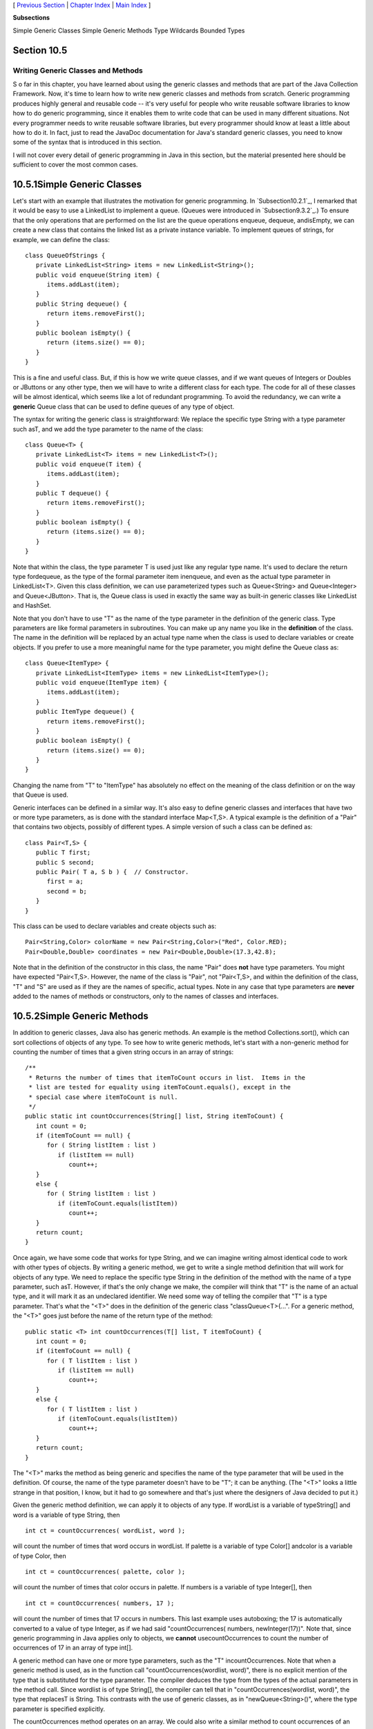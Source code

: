 [ `Previous Section`_ | `Chapter Index`_ | `Main Index`_ ]


**Subsections**


Simple Generic Classes
Simple Generic Methods
Type Wildcards
Bounded Types



Section 10.5
~~~~~~~~~~~~


Writing Generic Classes and Methods
-----------------------------------



S o far in this chapter, you have learned about using the generic
classes and methods that are part of the Java Collection Framework.
Now, it's time to learn how to write new generic classes and methods
from scratch. Generic programming produces highly general and reusable
code -- it's very useful for people who write reusable software
libraries to know how to do generic programming, since it enables them
to write code that can be used in many different situations. Not every
programmer needs to write reusable software libraries, but every
programmer should know at least a little about how to do it. In fact,
just to read the JavaDoc documentation for Java's standard generic
classes, you need to know some of the syntax that is introduced in
this section.

I will not cover every detail of generic programming in Java in this
section, but the material presented here should be sufficient to cover
the most common cases.





10.5.1Simple Generic Classes
~~~~~~~~~~~~~~~~~~~~~~~~~~~~

Let's start with an example that illustrates the motivation for
generic programming. In `Subsection10.2.1`_, I remarked that it would
be easy to use a LinkedList to implement a queue. (Queues were
introduced in `Subsection9.3.2`_.) To ensure that the only operations
that are performed on the list are the queue operations enqueue,
dequeue, andisEmpty, we can create a new class that contains the
linked list as a private instance variable. To implement queues of
strings, for example, we can define the class:


::

    class QueueOfStrings {
       private LinkedList<String> items = new LinkedList<String>();
       public void enqueue(String item) {
          items.addLast(item);
       }
       public String dequeue() {
          return items.removeFirst();
       }
       public boolean isEmpty() {
          return (items.size() == 0);
       }
    }


This is a fine and useful class. But, if this is how we write queue
classes, and if we want queues of Integers or Doubles or JButtons or
any other type, then we will have to write a different class for each
type. The code for all of these classes will be almost identical,
which seems like a lot of redundant programming. To avoid the
redundancy, we can write a **generic** Queue class that can be used to
define queues of any type of object.

The syntax for writing the generic class is straightforward: We
replace the specific type String with a type parameter such asT, and
we add the type parameter to the name of the class:


::

    class Queue<T> {
       private LinkedList<T> items = new LinkedList<T>();
       public void enqueue(T item) {
          items.addLast(item);
       }
       public T dequeue() {
          return items.removeFirst();
       }
       public boolean isEmpty() {
          return (items.size() == 0);
       }
    }


Note that within the class, the type parameter T is used just like any
regular type name. It's used to declare the return type fordequeue, as
the type of the formal parameter item inenqueue, and even as the
actual type parameter in LinkedList<T>. Given this class definition,
we can use parameterized types such as Queue<String> and
Queue<Integer> and Queue<JButton>. That is, the Queue class is used in
exactly the same way as built-in generic classes like LinkedList and
HashSet.

Note that you don't have to use "T" as the name of the type parameter
in the definition of the generic class. Type parameters are like
formal parameters in subroutines. You can make up any name you like in
the **definition** of the class. The name in the definition will be
replaced by an actual type name when the class is used to declare
variables or create objects. If you prefer to use a more meaningful
name for the type parameter, you might define the Queue class as:


::

    class Queue<ItemType> {
       private LinkedList<ItemType> items = new LinkedList<ItemType>();
       public void enqueue(ItemType item) {
          items.addLast(item);
       }
       public ItemType dequeue() {
          return items.removeFirst();
       }
       public boolean isEmpty() {
          return (items.size() == 0);
       }
    }


Changing the name from "T" to "ItemType" has absolutely no effect on
the meaning of the class definition or on the way that Queue is used.

Generic interfaces can be defined in a similar way. It's also easy to
define generic classes and interfaces that have two or more type
parameters, as is done with the standard interface Map<T,S>. A typical
example is the definition of a "Pair" that contains two objects,
possibly of different types. A simple version of such a class can be
defined as:


::

    class Pair<T,S> {
       public T first;
       public S second;
       public Pair( T a, S b ) {  // Constructor.
          first = a;
          second = b;
       }
    }


This class can be used to declare variables and create objects such
as:


::

    Pair<String,Color> colorName = new Pair<String,Color>("Red", Color.RED);
    Pair<Double,Double> coordinates = new Pair<Double,Double>(17.3,42.8);


Note that in the definition of the constructor in this class, the name
"Pair" does **not** have type parameters. You might have expected
"Pair<T,S>. However, the name of the class is "Pair", not "Pair<T,S>,
and within the definition of the class, "T" and "S" are used as if
they are the names of specific, actual types. Note in any case that
type parameters are **never** added to the names of methods or
constructors, only to the names of classes and interfaces.





10.5.2Simple Generic Methods
~~~~~~~~~~~~~~~~~~~~~~~~~~~~

In addition to generic classes, Java also has generic methods. An
example is the method Collections.sort(), which can sort collections
of objects of any type. To see how to write generic methods, let's
start with a non-generic method for counting the number of times that
a given string occurs in an array of strings:


::

    /**
     * Returns the number of times that itemToCount occurs in list.  Items in the
     * list are tested for equality using itemToCount.equals(), except in the
     * special case where itemToCount is null.
     */
    public static int countOccurrences(String[] list, String itemToCount) {
       int count = 0;
       if (itemToCount == null) {
          for ( String listItem : list )
             if (listItem == null)
                count++;
       }
       else {
          for ( String listItem : list )
             if (itemToCount.equals(listItem))
                count++;
       }
       return count;
    }


Once again, we have some code that works for type String, and we can
imagine writing almost identical code to work with other types of
objects. By writing a generic method, we get to write a single method
definition that will work for objects of any type. We need to replace
the specific type String in the definition of the method with the name
of a type parameter, such asT. However, if that's the only change we
make, the compiler will think that "T" is the name of an actual type,
and it will mark it as an undeclared identifier. We need some way of
telling the compiler that "T" is a type parameter. That's what the
"<T>" does in the definition of the generic class "classQueue<T>{...".
For a generic method, the "<T>" goes just before the name of the
return type of the method:


::

    public static <T> int countOccurrences(T[] list, T itemToCount) {
       int count = 0;
       if (itemToCount == null) {
          for ( T listItem : list )
             if (listItem == null)
                count++;
       }
       else {
          for ( T listItem : list )
             if (itemToCount.equals(listItem))
                count++;
       }
       return count;
    }   


The "<T>" marks the method as being generic and specifies the name of
the type parameter that will be used in the definition. Of course, the
name of the type parameter doesn't have to be "T"; it can be anything.
(The "<T>" looks a little strange in that position, I know, but it had
to go somewhere and that's just where the designers of Java decided to
put it.)

Given the generic method definition, we can apply it to objects of any
type. If wordList is a variable of typeString[] and word is a variable
of type String, then


::

    int ct = countOccurrences( wordList, word );


will count the number of times that word occurs in wordList. If
palette is a variable of type Color[] andcolor is a variable of type
Color, then


::

    int ct = countOccurrences( palette, color );


will count the number of times that color occurs in palette. If
numbers is a variable of type Integer[], then


::

    int ct = countOccurrences( numbers, 17 );


will count the number of times that 17 occurs in numbers. This last
example uses autoboxing; the 17 is automatically converted to a value
of type Integer, as if we had said "countOccurrences( numbers,
newInteger(17))". Note that, since generic programming in Java applies
only to objects, we **cannot** usecountOccurrences to count the number
of occurrences of 17 in an array of type int[].

A generic method can have one or more type parameters, such as the "T"
incountOccurrences. Note that when a generic method is used, as in the
function call "countOccurrences(wordlist, word)", there is no explicit
mention of the type that is substituted for the type parameter. The
compiler deduces the type from the types of the actual parameters in
the method call. Since wordlist is of type String[], the compiler can
tell that in "countOccurrences(wordlist, word)", the type that
replacesT is String. This contrasts with the use of generic classes,
as in "newQueue<String>()", where the type parameter is specified
explicitly.

The countOccurrences method operates on an array. We could also write
a similar method to count occurrences of an object in any collection:


::

    public static <T> int countOccurrences(Collection<T> collection, T itemToCount) {
       int count = 0;
       if (itemToCount == null) {
          for ( T item : collection )
             if (item == null)
                count++;
       }
       else {
          for ( T item : collection )
             if (itemToCount.equals(item))
                count++;
       }
       return count;
    }


Since Collection<T> is itself a generic type, this method is very
general. It can operate on an ArrayList of Integers, a TreeSet of
Strings, a LinkedList of JButtons,....





10.5.3Type Wildcards
~~~~~~~~~~~~~~~~~~~~

There is a limitation on the sort of generic classes and methods that
we have looked at so far: The type parameter in our examples, usually
named T, can be any type at all. This is OK in many cases, but it
means that the only things that you can do with T are things that can
be done with **every** type, and the only things that you can do with
objects of type T are things that you can do with **every** object.
With the techniques that we have covered so far, you can't, for
example, write a generic method that compares objects with the
compareTo() method, since that method is not defined for all objects.
The compareTo() method is defined in the Comparable interface. What we
need is a way of specifying that a generic class or method only
applies to objects of type Comparable and not to arbitrary objects.
With that restriction, we should be free to use compareTo() in the
definition of the generic class or method.

There are two different but related syntaxes for putting restrictions
on the types that are used in generic programming. One of these is
bounded type parameters, which are used as formal type parameters in
generic class and method definitions; a bounded type parameter would
be used in place of the simple type parameter T in "class
GenericClass<T>..." or in "public static<T> void genericMethod(...".
The second syntax is wildcard types, which are used as type parameters
in the declarations of variables and of formal parameters in method
definitions; a wildcard type could be used in place of the type
parameter String in the declaration statement "List<String>list;" or
in the formal parameter list "void max(Collection<String>c)". We will
look at wildcard types first, and we will return to the topic of
bounded types later in this section.

Let's start with a simple example in which a wildcard type is useful.
Suppose that Shape is a class that defines a method public void
draw(), and suppose thatShape has subclasses such as Rect and Oval.
Suppose that we want a method that can draw all the shapes in a
collection of Shapes. We might try:


::

    public static void drawAll(Collection<Shape> shapes) {
       for ( Shape s : shapes )
          s.draw();
    }


This method works fine if we apply it to a variable of
typeCollection<Shape>, or ArrayList<Shape>, or any other collection
class with type parameter Shape. Suppose, however, that you have a
list of Rects stored in a variable named rectangles of type
Collection<Rect>. Since Rects are Shapes, you might expect to be able
to call drawAll(rectangles). Unfortunately, this will not work; a
collection of Rects is **not** considered to be a collection of
Shapes! The variable rectangles cannot be assigned to the formal
parameter shapes. The solution is to replace the type parameter
"Shape" in the declaration ofshapes with the wildcard type
"?extendsShape":


::

    public static void drawAll(Collection<? extends Shape> shapes) {
       for ( Shape s : shapes )
          s.draw();
    }


The wildcard type "?extendsShape" means roughly "any type that is
either equal to Shape or that is a subclass of Shape". When the
parameter shapes is declared to be of typeCollection<?extendsShape>,
it becomes possible to call the drawAll method with an actual
parameter of type Collection<Rect> since Rect is a subclass of Shape
and therefore matches the wildcard. We could also pass actual
parameters to drawAll of typeArrayList<Rect> or Set<Oval> or
List<Oval>. And we can still pass variables of type Collection<Shape>
or ArrayList<Shape>, since the classShape itself matches
"?extendsShape". We have greatly increased the usefulness of the
method by using the wildcard type.

(Although it is not essential, you might be interested in knowing why
Java does not allow a collection of Rects to be used as a collection
of Shapes, even though every Rect is considered to be a Shape.
Consider the rather silly but legal method that adds an oval to a list
of shapes:


::

    static void addOval(List<Shape> shapes, Oval oval) {
       shapes.add(oval);
    }


Suppose that rectangles is of type List<Rect>. It's illegal to call
addOval(rectangles,oval), because of the rule that a list of Rects is
not a list of Shapes. If we dropped that rule, then
addOval(rectangles,oval) would be legal, and it would add an Oval to a
list of Rects. This would be bad: Since Oval is not a subclass of
Rect, an Oval is **not** a Rect, and a list of Rects should never be
able to contain an Oval. The method call addOval(rectangles,oval) does
not make sense and **should** be illegal, so the rule that a
collection of Rects is not a collection of Shapes is a good rule.)

As another example, consider the method addAll() from the interface
Collection<T>. In my description of this method in
`Subsection10.1.4`_, I say that for a collection, coll, of type
Collection<T>, coll.addAll(coll2) "adds all the objects in coll2 to
coll. The parameter, coll2, can be any collection of type
Collection<T>. However, it can also be more general. For example, if T
is a class and S is a sub-class of T, then coll2 can be of type
Collection<S>. This makes sense because any object of type S is
automatically of type T and so can legally be added to coll." If you
think for a moment, you'll see that what I'm describing here, a little
awkwardly, is a use of wildcard types: We don't want to require coll2
to be a collection of objects of type T; we want to allow collections
of any subclass of T. To be more specific, let's look at how a similar
addAll() method could be added to the generic Queue class that was
defined earlier in this section:


::

    class Queue<T> {
       private LinkedList<T> items = new LinkedList<T>();
       public void enqueue(T item) {
          items.addLast(item);
       }
       public T dequeue() {
          return items.removeFirst();
       }
       public boolean isEmpty() {
          return (items.size() == 0);
       }
       public void addAll(Collection<? extends T> collection) {
             // Add all the items from the collection to the end of the queue
          for ( T item : collection ) 
             enqueue(item);
       }
    }


Here, T is a type parameter in the generic class definition. We are
combining wildcard types with generic classes. Inside the generic
class definition, "T" is used as if it is a specific, though unknown,
type. The wildcard type "?extendsT" means some type that extends that
specific type. When we create a queue of type Queue<Shape>, "T" refers
to "Shape", and the wildcard type "?extendsT" in the class definition
means "?extendsShape", meaning that the addAll method of the queue can
be applied to collections of Rects and Ovals as well as to collections
of Shapes.

The for-each loop in the definition of addAll iterates through
thecollection using a variable, item, of type T. Now, collection can
be of type Collection<S>, where S is a subclass of T. Sinceitem is of
type T, not S, do we have a problem here? No, no problem. As long as S
is a subclass of T, a value of type S can be assigned to a variable of
type T. The restriction on the wildcard type makes everything work
nicely.

The addAll method adds all the items from a collection to the queue.
Suppose that we wanted to do the opposite: Add all the items that are
currently on the queue to a given collection. An instance method
defined as


::

    public void addAllTo(Collection<T> collection)


would only work for collections whose base type is exactly the same
asT. This is too restrictive. We need some sort of wildcard. However,
"?extendsT" won't work. Suppose we try it:


::

    public void addAllTo(Collection<? extends T> collection) {
          // Remove all items currently on the queue and add them to collection
       while ( ! isEmpty() ) {
          T item = dequeue();  // Remove an item from the queue.
          collection.add( item );  // Add it to the collection.  ILLEGAL!!
       }
    }


The problem is that we can't add an item of type T to a collection
that might only be able to hold items belonging to some subclass, S,
of T. The containment is going in the wrong direction: An item of type
T is not necessarily of type S. For example, if we have a queue of
type Queue<Shape>, it doesn't make sense to add items from the queue
to a collection of type Collection<Rect>, since not every Shape is a
Rect. On the other hand, if we have a Queue<Rect>, it would make sense
to add items from that queue to a Collection<Shape> or indeed to any
collection Collection<S> whereS is a **super**class of Rect.

To express this type of relationship, we need a new kind of type
wildcard: "?superT". This wildcard means, roughly, "either T itself or
any class that is a superclass of T." For
example,Collection<?superRect> would match the types
Collection<Shape>,ArrayList<Object>, and Set<Rect>. This is what we
need for our addAllTo method. With this change, our complete generic
queue class becomes:


::

    class Queue<T> {
       private LinkedList<T> items = new LinkedList<T>();
       public void enqueue(T item) {
          items.addLast(item);
       }
       public T dequeue() {
          return items.removeFirst();
       }
       public boolean isEmpty() {
          return (items.size() == 0);
       }
       public void addAll(Collection<? extends T> collection) {
             // Add all the items from the collection to the end of the queue
          for ( T item : collection ) 
             enqueue(item);
       }
       public void addAllTo(Collection<? super T> collection) {
             // Remove all items currently on the queue and add them to collection
          while ( ! isEmpty() ) {
             T item = dequeue();  // Remove an item from the queue.
             collection.add( item );  // Add it to the collection.
          }
       }
    }


In a wildcard type such as "?extendsT", T can be an interface instead
of a class. Note that the term "extends" (not "implements") is used in
the wildcard type, even if T is an interface. For example, we will see
that Runnable is an interface that defines the method public void
run(). (Runnable objects are usually associated with threads; see
`Chapter12`_.) Here is a method that runs all the objects in a
collection ofRunnables by executing the run() method from each
runnable object:


::

    public static runAll( Collection<?extendsRunnable> runnables ) {
       for ( Runnable runnable : runnables ) {
          runnable.run();
       }
    }





Wildcard types are used **only** as type parameters in parameterized
types, such as Collection<?extendsRunnable>. The place where a
wildcard type is most likely to occur, by far, is in a formal
parameter list, where the wildcard type is used in the declaration of
the type of a formal parameter. However, they can also be used in a
few other places. For example, they can be used in the type
specification in a variable declaration statement.

One final remark: The wildcard type "<?>" is equivalent to
"<?extendsObject>". That is, it matches any possible type. For
example, the removeAll() method in the generic interfaceCollections<T>
is declared as


::

    public boolean removeAll( Collection<?> c ) { ...


This just means that the removeAll method can be applied to any
collection of any type of object.





10.5.4Bounded Types
~~~~~~~~~~~~~~~~~~~

Wildcard types don't solve all of our problems. They allow us to
generalize method definitions so that they can work with collections
of objects of various types, rather than just a single type. However,
they do not allow us to restrict the types that are allowed as type
parameters in a generic class or method definition. Bounded types
exist for this purpose.

We start with a small, not very realistic example. Suppose that you
would like to create groups of GUI components using a generic class
named ComponentGroup. For example, the parameterized type
ComponentGroup<JButton> would represent a group of JButtons, while
ComponentGroup<JPanel> would represent a group of JPanels. The class
will include methods that can be called to apply certain operations to
all components in the group at once. For example, there will be an
instance method of the form


::

    public void repaintAll() {
       .
       .  // Call the repaint() method of every component in the group.
       .
    }


The problem is that the repaint() method is defined in aJComponent
object, but not for objects of arbitrary type. It wouldn't make sense
to allow types such asComponentGroup<String> or
ComponentGroup<Integer>, since Strings and Integers don't have
repaint() methods. We need some way to restrict the type parameter T
in ComponentGroup<T> so that only JComponent and subclasses of
JComponent are allowed as actual type parameters. We can do this by
using the bounded type "TextendsJComponent" instead of a plain "T" in
the definition of the class:


::

    public class ComponentGroup<T extends JComponent> {
       private ArrayList<T> components; // For storing the components in this group.
       public void repaintAll() {
          for ( JComponent c : components )
             if (c != null)
                c.repaint();
       }
       public void setAllEnabled( boolean enable ) {
          for ( JComponent c : components )
             if (c != null)
                c.setEnabled(enable);
          }
       }
       public void add( T c ) {  // Add a value c, of type T, to the group.
          components.add(c);
       }
       .
       .  // Additional methods and constructors.
       .
    }


The restriction "extends JComponent" on T makes it illegal to create
the parameterized types ComponentGroup<String>
andComponentGroup<Integer>, since the actual type parameter that
replaces "T" is required to be either JComponent itself or a subclass
of JComponent. With this restriction, we know -- and, more important,
the compiler knows -- that the objects in the group are of type
JComponent and the operations c.repaint() and c.setEnabled() are
defined for any c in the group.

In general, a bounded type parameter "TextendsSomeType" means roughly
"a type, T, that is either equal to SomeType or is a subclass of
SomeType", and the upshot is that any object of type T is also of type
SomeType, and any operation that is defined for objects of type
SomeType is defined for objects of type T. The typeSomeType doesn't
have to be the name of a class. It can be any name that represents an
actual object type. For example, it can be an interface or even a
parameterized type.

Bounded types and wildcard types are clearly related. They are,
however, used in very different ways. A bounded type can be used only
as a formal type parameter in the definition of a generic method,
class, or interface. A wildcard type is used most often to declare the
type of a formal parameter in a method and cannot be used as a formal
type parameter. One other difference, by the way, is that, in contrast
to wildcard types, bounded type parameters can only use "extends",
never "super".

Bounded type parameters can be used when declaring generic methods.
For example, as an alternative to the generic ComponentGroup class,
one could write a free-standing generic static method that can repaint
any collection of JComponents as follows:


::

    public static <T extends JComponent> void repaintAll(Collection<T> comps) {
       for ( JComponent c : comps )
          if (c != null)
             c.repaint();
    }


Using "<T extends JComponent>" as the formal type parameter means that
the method can only be called for collections whose base type
isJComponent or some subclass of JComponent. Thus, it is legal to call
repaintAll(coll) where coll is of type List<JPanel> but not wherecoll
is of type Set<String>.

Note that we don't really need a generic type parameter in this case.
We can write an equivalent method using a wildcard type:


::

    public static void repaintAll(Collection<? extends JComponent> comps) {
       for ( JComponent c : comps )
          if (c != null)
             c.repaint();
    }


In this situation, the version that uses the wildcard type is to be
preferred, since the implementation is simpler. However, there are
some situations where a generic method with a bounded type parameter
cannot be rewritten using a wildcard type. Note that a generic type
parameter gives a name, such as T, to the unknown type, while a
wildcard type does not give a name to the unknown type. The name makes
it possible to refer to the unknown type in the body of the method
that is being defined. If a generic method definition uses the generic
type name more than once or uses it outside the formal parameter list
of the method, then the generic type cannot be replaced with a
wildcard type.

Let's look at a generic method in which a bounded type parameter is
essential. In `Subsection10.2.1`_, I presented a code segment for
inserting a string into a sorted list of strings, in such a way that
the modified list is still in sorted order. Here is the same code, but
this time in the form of a method definition (and without the
comments):


::

    static void sortedInsert(List<String> sortedList, String newItem) {
       ListIterator<String> iter = sortedList.listIterator();
       while (iter.hasNext()) {
          String item = iter.next();
          if (newItem.compareTo(item) <= 0) {
             iter.previous();
             break;
          } 
       }
       iter.add(newItem);
    }


This method works fine for lists of strings, but it would be nice to
have a generic method that can be applied to lists of other types of
objects. The problem, of course, is that the code assumes that the
compareTo() method is defined for objects in the list, so the method
can only work for lists of objects that implement the Comparable
interface. We can't simply use a wildcard type to enforce this
restriction. Suppose we try to do it, by replacingList<String> with
List<?extendsComparable>:


::

    static void sortedInsert(List<? extends Comparable> sortedList, ???? newItem) {
       ListIterator<????> iter = stringList.listIterator();
       ...


We immediately run into a problem, because we have no name for the
unknown type represented by the wildcard. We **need** a name for that
type because the type of newItem and of iter should be the same as the
type of the items in the list. The problem is solved if we write a
generic method with a bounded type parameter, since then we have a
name for the unknown type, and we can write a valid generic method:


::

    static <T extends Comparable> void sortedInsert(List<T> sortedList, T newItem) {
       ListIterator<T> iter = sortedList.listIterator();
       while (iter.hasNext()) {
          T item = iter.next();
          if (newItem.compareTo(item) <= 0) {
             iter.previous();
             break;
          } 
       }
       iter.add(newItem);
    }


There is still one technicality to cover in this example. Comparable
is itself a parameterized type, but I have used it here without a type
parameter. This is legal but the compiler might give you a warning
about using a "raw type." In fact, the objects in the list should
implement the parameterized interfaceComparable<T>, since they are
being compared to items of type T. This just means that instead of
usingComparable as the type bound, we should useComparable<T>:


::

    static <T extends Comparable<T>> void sortedInsert(List<T> sortedList, ...





With this example, I will leave the topic of generic types and generic
programming. In this chapter, I have occasionally used terms such as
"strange" and "weird" to talk about generic programming in Java. I
will confess that I have some affection for the more simple-minded
generic programming style of Smalltalk. Nevertheless, I recognize the
power and increased robustness of generics in Java. I hope that I have
convinced you that using the Java Collection Framework is reasonably
natural and straightforward, and that using it can save you a lot of
time and effort compared to repeatedly recoding the same data
structures and algorithms from scratch. Things become more technical
when you start writing new generic classes and methods of your own,
and the syntax is (as I've said) a little strange. But with some
practice, you'll get used to the syntax and will find that it's not
that difficult after all.



** End of Chapter 10 **







[ `Previous Section`_ | `Chapter Index`_ | `Main Index`_ ]

.. _10.1.4: http://math.hws.edu/javanotes/c10/../c10/s1.html#generics.1.4
.. _Previous Section: http://math.hws.edu/javanotes/c10/s4.html
.. _9.3.2: http://math.hws.edu/javanotes/c10/../c9/s3.html#recursion.3.2
.. _10.2.1: http://math.hws.edu/javanotes/c10/../c10/s2.html#generics.2.1
.. _Chapter Index: http://math.hws.edu/javanotes/c10/index.html
.. _12: http://math.hws.edu/javanotes/c10/../c12/index.html
.. _Main Index: http://math.hws.edu/javanotes/c10/../index.html


